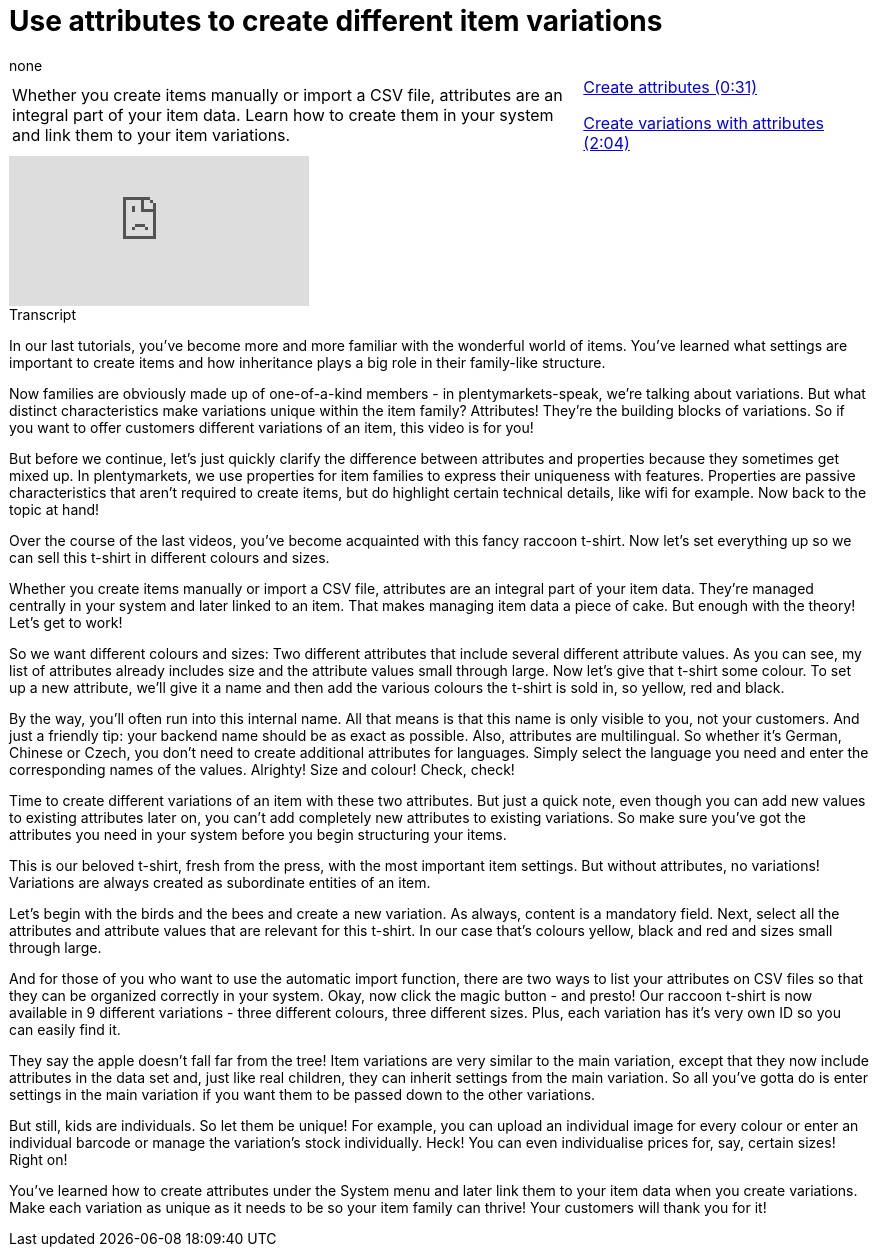= Use attributes to create different item variations
:page-index: false
:id: SIWPWQQ
:author: none

//tag::einleitung[]
[cols="2, 1" grid=none]
|===
|Whether you create items manually or import a CSV file, attributes are an integral part of your item data. Learn how to create them in your system and link them to your item variations.
|xref:videos:attributes-attributes.adoc#video[Create attributes (0:31)]

xref:videos:attributes-variations.adoc#video[Create variations with attributes (2:04)]

|===
//end::einleitung[]

video::265563423[vimeo]

// tag::transkript[]
[.collapseBox]
.Transcript
--
In our last tutorials, you've become more and more familiar with the wonderful world of items.
You've learned what settings are important to create items and how inheritance plays a big role in their family-like structure.

Now families are obviously made up of one-of-a-kind members - in plentymarkets-speak, we're talking about variations. But what distinct characteristics make variations unique within the item family? Attributes! They're the building blocks of variations. So if you want to offer customers different variations of an item, this video is for you!

But before we continue, let's just quickly clarify the difference between attributes and properties because they sometimes get mixed up.
In plentymarkets, we use properties for item families to express their uniqueness with features. Properties are passive characteristics that aren't required to create items, but do highlight certain technical details, like wifi for example.
Now back to the topic at hand!

Over the course of the last videos, you've become acquainted with this fancy raccoon t-shirt. Now let's set everything up so we can sell this t-shirt in different colours and sizes.

Whether you create items manually or import a CSV file, attributes are an integral part of your item data. They're managed centrally in your system and later linked to an item. That makes managing item data a piece of cake.
But enough with the theory! Let's get to work!

So we want different colours and sizes: Two different attributes that include several different attribute values.
As you can see, my list of attributes already includes size and the attribute values small through large.
Now let's give that t-shirt some colour. To set up a new attribute, we'll give it a name and then add the various colours the t-shirt is sold in, so yellow, red and black.

By the way, you'll often run into this internal name. All that means is that this name is only visible to you, not your customers. And just a friendly tip: your backend name should be as exact as possible.
Also, attributes are multilingual. So whether it's German, Chinese or Czech, you don't need to create additional attributes for languages. Simply select the language you need and enter the corresponding names of the values.
Alrighty! Size and colour! Check, check!

Time to create different variations of an item with these two attributes. But just a quick note, even though you can add new values to existing attributes later on, you can't add completely new attributes to existing variations. So make sure you've got the attributes you need in your system before you begin structuring your items.

This is our beloved t-shirt, fresh from the press, with the most important item settings. But without attributes, no variations!
Variations are always created as subordinate entities of an item.

Let's begin with the birds and the bees and create a new variation.
As always, content is a mandatory field. Next, select all the attributes and attribute values that are relevant for this t-shirt. In our case that's colours yellow, black and red and sizes small through large.

And for those of you who want to use the automatic import function, there are two ways to list your attributes on CSV files so that they can be organized correctly in your system.
Okay, now click the magic button - and presto! Our raccoon t-shirt is now available in 9 different variations - three different colours, three different sizes. Plus, each variation has it's very own ID so you can easily find it.

They say the apple doesn't fall far from the tree! Item variations are very similar to the main variation, except that they now include attributes in the data set and, just like real children, they can inherit settings from the main variation. So all you've gotta do is enter settings in the main variation if you want them to be passed down to the other variations.

But still, kids are individuals. So let them be unique!
For example, you can upload an individual image for every colour or enter an individual barcode or manage the variation's stock individually.
Heck! You can even individualise prices for, say, certain sizes!
Right on!

You've learned how to create attributes under the System menu and later link them to your item data when you create variations.
Make each variation as unique as it needs to be so your item family can thrive! Your customers will thank you for it!
--
//end::transkript[]
